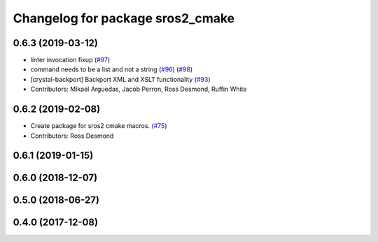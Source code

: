 ^^^^^^^^^^^^^^^^^^^^^^^^^^^^^^^^^
Changelog for package sros2_cmake
^^^^^^^^^^^^^^^^^^^^^^^^^^^^^^^^^

0.6.3 (2019-03-12)
------------------
* linter invocation fixup (`#97 <https://github.com/ros2/sros2/issues/97>`_)
* command needs to be a list and not a string (`#96 <https://github.com/ros2/sros2/issues/96>`_) (`#98 <https://github.com/ros2/sros2/issues/98>`_)
* [crystal-backport] Backport XML and XSLT functionality (`#93 <https://github.com/ros2/sros2/issues/93>`_)
* Contributors: Mikael Arguedas, Jacob Perron, Ross Desmond, Ruffin White

0.6.2 (2019-02-08)
------------------
* Create package for sros2 cmake macros. (`#75 <https://github.com/ros2/sros2/issues/75>`_)
* Contributors: Ross Desmond

0.6.1 (2019-01-15)
------------------

0.6.0 (2018-12-07)
------------------

0.5.0 (2018-06-27)
------------------

0.4.0 (2017-12-08)
------------------
